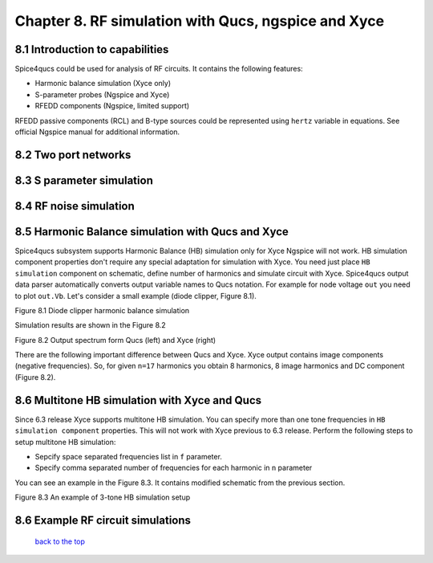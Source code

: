 -----------------------------------------------------------------------
Chapter 8. RF simulation with Qucs, ngspice and Xyce
-----------------------------------------------------------------------

8.1 Introduction to capabilities
~~~~~~~~~~~~~~~~~~~~~~~~~~~~~~~~~

Spice4qucs could be used for analysis of RF circuits. It contains the following 
features:

* Harmonic balance simulation (Xyce only)
* S-parameter probes (Ngspice and Xyce)
* RFEDD components (Ngspice, limited support)

RFEDD passive components (RCL) and B-type sources could be represented using 
``hertz`` variable in equations. See official Ngspice manual for additional 
information.

8.2 Two port networks
~~~~~~~~~~~~~~~~~~~~~~~~~~

8.3 S parameter simulation
~~~~~~~~~~~~~~~~~~~~~~~~~~~~

8.4 RF noise simulation
~~~~~~~~~~~~~~~~~~~~~~~~~~~

8.5 Harmonic Balance simulation with Qucs and Xyce
~~~~~~~~~~~~~~~~~~~~~~~~~~~~~~~~~~~~~~~~~~~~~~~~~~

Spice4qucs subsystem supports Harmonic Balance (HB) simulation only for Xyce 
Ngspice will not work. HB simulation component properties don't require any 
special adaptation for simulation with Xyce. You need just place 
``HB simulation`` component on schematic, define number of harmonics and 
simulate circuit with Xyce. Spice4qucs output data parser automatically 
converts output variable names to Qucs notation. For example for node voltage 
``out`` you need to plot ``out.Vb``. Let's consider a small example (diode 
clipper, Figure 8.1). 

|diode_HB_EN|

Figure 8.1 Diode clipper harmonic balance simulation

Simulation results are shown in the Figure 8.2

|diode_HB_res_EN|

Figure 8.2 Output spectrum form Qucs (left) and Xyce (right)

There are the following important difference between Qucs and Xyce. Xyce output 
contains image components (negative frequencies). So, for given ``n=17`` 
harmonics you obtain 8 harmonics, 8 image harmonics and DC component (Figure 
8.2).


.. |diode_HB_EN| image:: _static/en/chapter8/diode_HB.png

.. |diode_HB_res_EN| image:: _static/en/chapter8/diode_HB_res.png

8.6 Multitone HB simulation with Xyce and Qucs
~~~~~~~~~~~~~~~~~~~~~~~~~~~~~~~~~~~~~~~~~~~~~~

Since 6.3 release Xyce supports multitone HB simulation. You can specify more 
than one tone frequencies in ``HB simulation component`` properties. This will 
not work with Xyce previous to 6.3 release.  Perform the following steps to 
setup multitone HB simulation:

* Sepcify space separated frequencies list in ``f`` parameter.
* Specify comma separated number of frequencies for each harmonic in ``n`` 
  parameter
  
You can see an example in the Figure 8.3. It contains modified schematic from 
the previous section. 

|diode_HB_3t_EN|

Figure 8.3 An example of 3-tone HB simulation setup
  
.. |diode_HB_3t_EN| image:: _static/en/chapter8/diode_HB_3tone.png



8.6 Example RF circuit simulations
~~~~~~~~~~~~~~~~~~~~~~~~~~~~~~~~~~~~



   `back to the top <#top>`__


